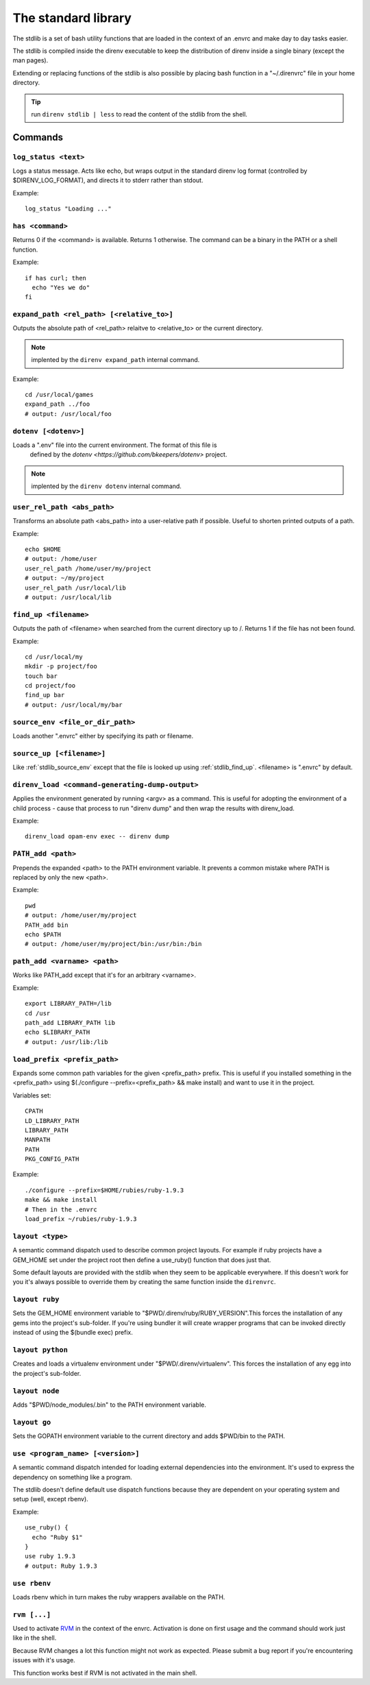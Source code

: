 .. _direnv-stdlib:

The standard library
====================

The stdlib is a set of bash utility functions that are loaded in the context of an .envrc and make day to day tasks easier.

The stdlib is compiled inside the direnv executable to keep the distribution of direnv inside a single binary (except the man pages).

Extending or replacing functions of the stdlib is also possible by placing bash function in a "~/.direnvrc" file in your home directory.

.. tip:: run ``direnv stdlib | less`` to read the content of the stdlib from the shell.

Commands
--------

.. _stdlib_log_status:
``log_status <text>``
^^^^^^^^^^^^^^^^^^^^^

Logs a status message. Acts like echo, but wraps output in the standard direnv log format (controlled by $DIRENV_LOG_FORMAT), and directs it to stderr rather than stdout.

Example::

    log_status "Loading ..."


.. _stdlib_has:
``has <command>``
^^^^^^^^^^^^^^^^^

Returns 0 if the <command> is available. Returns 1 otherwise. The command can be a binary in the PATH or a shell function.

Example::

    if has curl; then
      echo "Yes we do"
    fi


.. _stdlib_expand_path:
``expand_path <rel_path> [<relative_to>]``
^^^^^^^^^^^^^^^^^^^^^^^^^^^^^^^^^^^^^^^^^^

Outputs the absolute path of <rel_path> relaitve to <relative_to> or the current directory.

.. note:: implented by the ``direnv expand_path`` internal command.

Example::

    cd /usr/local/games
    expand_path ../foo
    # output: /usr/local/foo


.. _stdlib_dotenv:
``dotenv [<dotenv>]``
^^^^^^^^^^^^^^^^^^^^^

Loads a ".env" file into the current environment. The format of this file is
 defined by the `dotenv <https://github.com/bkeepers/dotenv>` project.

.. note:: implented by the ``direnv dotenv`` internal command.


.. _stdlib_user_rel_path:
``user_rel_path <abs_path>``
^^^^^^^^^^^^^^^^^^^^^^^^^^^^

Transforms an absolute path <abs_path> into a user-relative path if possible. Useful to shorten printed outputs of a path.

Example::

    echo $HOME
    # output: /home/user
    user_rel_path /home/user/my/project
    # output: ~/my/project
    user_rel_path /usr/local/lib
    # output: /usr/local/lib


.. _stdlib_find_up:
``find_up <filename>``
^^^^^^^^^^^^^^^^^^^^^^

Outputs the path of <filename> when searched from the current directory up to /. Returns 1 if the file has not been found.

Example::

    cd /usr/local/my
    mkdir -p project/foo
    touch bar
    cd project/foo
    find_up bar
    # output: /usr/local/my/bar


.. _stdlib_source_env:
``source_env <file_or_dir_path>``
^^^^^^^^^^^^^^^^^^^^^^^^^^^^^^^^^

Loads another ".envrc" either by specifying its path or filename.


.. _stdlib_source_up:
``source_up [<filename>]``
^^^^^^^^^^^^^^^^^^^^^^^^^^

Like :ref:`stdlib_source_env` except that the file is looked up using :ref:`stdlib_find_up`. <filename> is ".envrc" by default.


.. _stdlib_direnv_load:
``direnv_load <command-generating-dump-output>``
^^^^^^^^^^^^^^^^^^^^^^^^^^^^^^^^^^^^^^^^^^^^^^^^

Applies the environment generated by running <argv> as a command. This is useful for adopting the environment of a child process - cause that process to run "direnv dump" and then wrap the results with direnv_load.

Example::

    direnv_load opam-env exec -- direnv dump


.. _stdlib_PATH_add:
``PATH_add <path>``
^^^^^^^^^^^^^^^^^^^

Prepends the expanded <path> to the PATH environment variable. It prevents a common mistake where PATH is replaced by only the new <path>.

Example::

    pwd
    # output: /home/user/my/project
    PATH_add bin
    echo $PATH
    # output: /home/user/my/project/bin:/usr/bin:/bin


.. _stdlib_path_add_var:
``path_add <varname> <path>``
^^^^^^^^^^^^^^^^^^^^^^^^^^^^^

Works like PATH_add except that it's for an arbitrary <varname>.

Example::

    export LIBRARY_PATH=/lib
    cd /usr
    path_add LIBRARY_PATH lib
    echo $LIBRARY_PATH
    # output: /usr/lib:/lib


.. _stdlib_load_prefix:
``load_prefix <prefix_path>``
^^^^^^^^^^^^^^^^^^^^^^^^^^^^^

Expands some common path variables for the given <prefix_path> prefix. This is useful if you installed something in the <prefix_path> using $(./configure --prefix=<prefix_path> && make install) and want to use it in the project.

Variables set::

    CPATH
    LD_LIBRARY_PATH
    LIBRARY_PATH
    MANPATH
    PATH
    PKG_CONFIG_PATH

Example::

    ./configure --prefix=$HOME/rubies/ruby-1.9.3
    make && make install
    # Then in the .envrc
    load_prefix ~/rubies/ruby-1.9.3


.. _stdlib_layout:
``layout <type>``
^^^^^^^^^^^^^^^^^

A semantic command dispatch used to describe common project layouts. For example
if ruby projects have a GEM_HOME set under the project root then define a
use_ruby() function that does just that.

Some default layouts are provided with the stdlib when they seem to be
applicable everywhere. If this doesn't work for you it's always possible to
override them by creating the same function inside the ``direnvrc``.


.. _stdlib_layout_ruby:
``layout ruby``
^^^^^^^^^^^^^^^

Sets the GEM_HOME environment variable to "$PWD/.direnv/ruby/RUBY_VERSION".This forces the installation of any gems into the project's sub-folder. If you're using bundler it will create wrapper programs that can be invoked directly instead of using the $(bundle exec) prefix.


.. _stdlib_layout_python:
``layout python``
^^^^^^^^^^^^^^^^^

Creates and loads a virtualenv environment under "$PWD/.direnv/virtualenv". This forces the installation of any egg into the project's sub-folder.


.. _stdlib_layout_node:
``layout node``
^^^^^^^^^^^^^^^

Adds "$PWD/node_modules/.bin" to the PATH environment variable.


.. _stdlib_layout_go:
``layout go``
^^^^^^^^^^^^^

Sets the GOPATH environment variable to the current directory and adds $PWD/bin to the PATH.


.. _stdlib_use:
``use <program_name> [<version>]``
^^^^^^^^^^^^^^^^^^^^^^^^^^^^^^^^^^

A semantic command dispatch intended for loading external dependencies into the
environment. It's used to express the dependency on something like a program.

The stdlib doesn't define default use dispatch functions because they are
dependent on your operating system and setup (well, except rbenv).

Example::

    use_ruby() {
      echo "Ruby $1"
    }
    use ruby 1.9.3
    # output: Ruby 1.9.3


.. _stdlib_rbenv:
``use rbenv``
^^^^^^^^^^^^^

Loads rbenv which in turn makes the ruby wrappers available on the PATH.


.. _stdlib_rvm:
``rvm [...]``
^^^^^^^^^^^^^

Used to activate `RVM <http://rvm.io>`_ in the context of the envrc. Activation
is done on first usage and the command should work just like in the shell.

Because RVM changes a lot this function might not work as expected. Please
submit a bug report if you're encountering issues with it's usage.

This function works best if RVM is not activated in the main shell.

